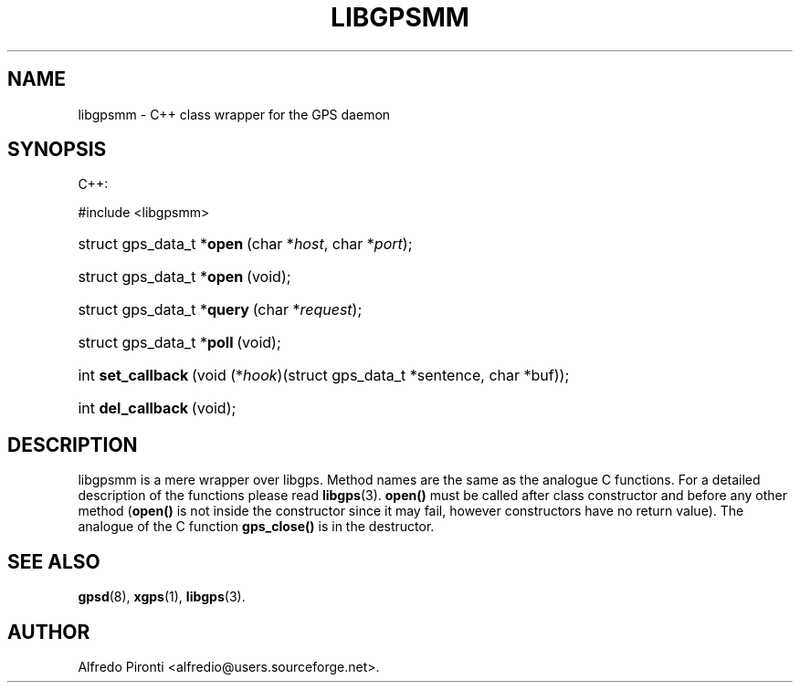 .\"Generated by db2man.xsl. Don't modify this, modify the source.
.de Sh \" Subsection
.br
.if t .Sp
.ne 5
.PP
\fB\\$1\fR
.PP
..
.de Sp \" Vertical space (when we can't use .PP)
.if t .sp .5v
.if n .sp
..
.de Ip \" List item
.br
.ie \\n(.$>=3 .ne \\$3
.el .ne 3
.IP "\\$1" \\$2
..
.TH "LIBGPSMM" 3 "13 May 2005" "" ""
.SH NAME
libgpsmm \- C++ class wrapper for the GPS daemon
.SH "SYNOPSIS"
.ad l
.hy 0



C++:

#include <libgpsmm>


.sp
.HP 26
struct\ gps_data_t\ *\fBopen\fR\ (char\ *\fIhost\fR, char\ *\fIport\fR);
.HP 26
struct\ gps_data_t\ *\fBopen\fR\ (void);
.HP 27
struct\ gps_data_t\ *\fBquery\fR\ (char\ *\fIrequest\fR);
.HP 26
struct\ gps_data_t\ *\fBpoll\fR\ (void);
.HP 18
int\ \fBset_callback\fR\ (void\ (*\fIhook\fR)(struct\ gps_data_t\ *sentence,\ char\ *buf));
.HP 18
int\ \fBdel_callback\fR\ (void);
.ad
.hy

.SH "DESCRIPTION"

.PP
libgpsmm is a mere wrapper over libgps\&. Method names are the same as the analogue C functions\&. For a detailed description of the functions please read \fBlibgps\fR(3)\&. \fBopen()\fR must be called after class constructor and before any other method (\fBopen()\fR is not inside the constructor since it may fail, however constructors have no return value)\&. The analogue of the C function \fBgps_close()\fR is in the destructor\&.

.SH "SEE ALSO"

.PP
 \fBgpsd\fR(8), \fBxgps\fR(1), \fBlibgps\fR(3)\&.

.SH "AUTHOR"

.PP
Alfredo Pironti <alfredio@users\&.sourceforge\&.net>\&.

